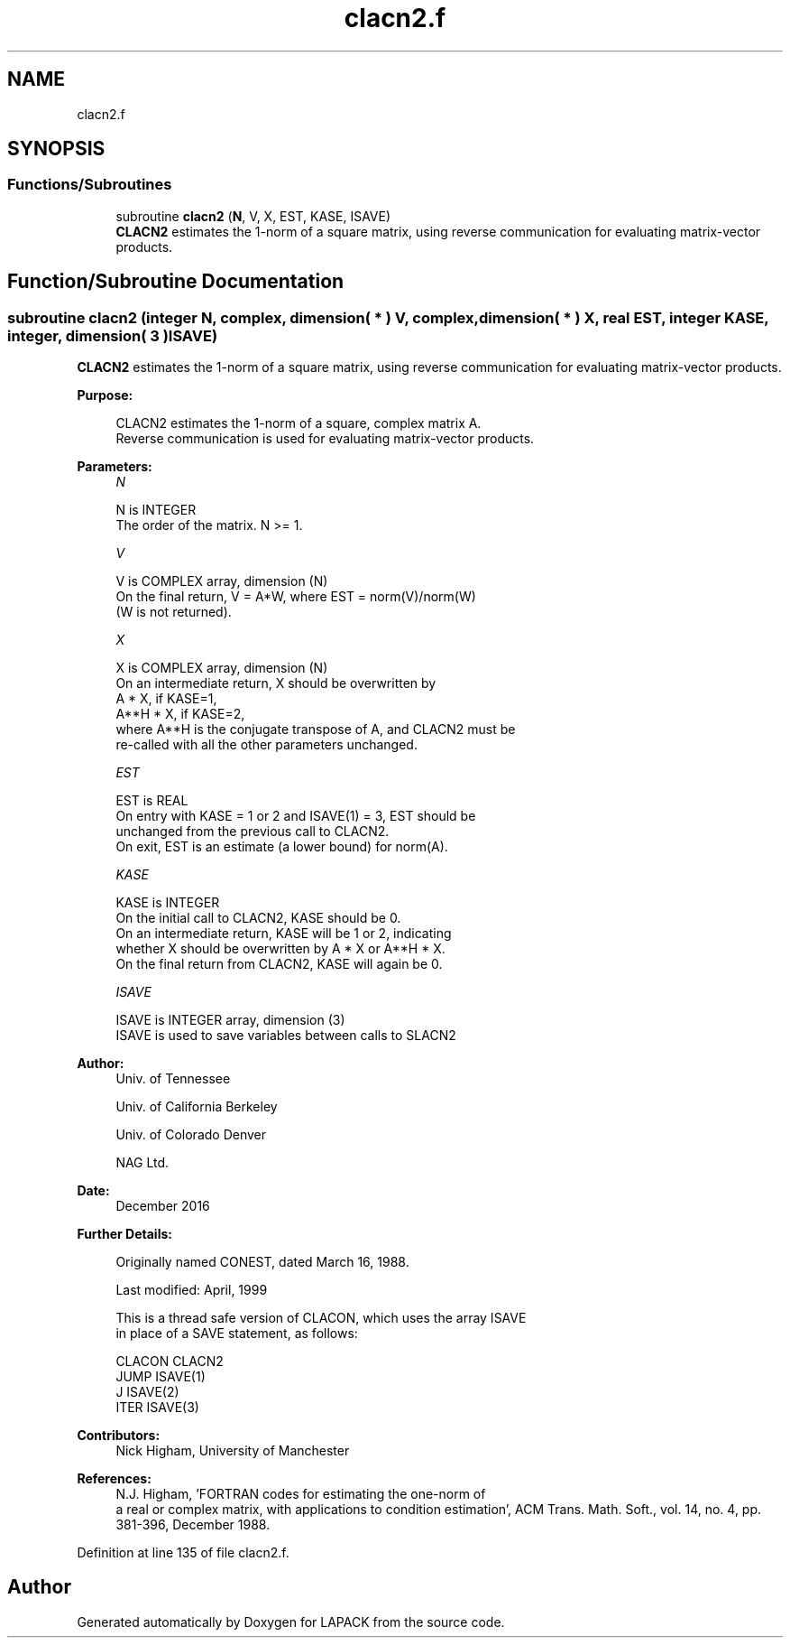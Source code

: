 .TH "clacn2.f" 3 "Tue Nov 14 2017" "Version 3.8.0" "LAPACK" \" -*- nroff -*-
.ad l
.nh
.SH NAME
clacn2.f
.SH SYNOPSIS
.br
.PP
.SS "Functions/Subroutines"

.in +1c
.ti -1c
.RI "subroutine \fBclacn2\fP (\fBN\fP, V, X, EST, KASE, ISAVE)"
.br
.RI "\fBCLACN2\fP estimates the 1-norm of a square matrix, using reverse communication for evaluating matrix-vector products\&. "
.in -1c
.SH "Function/Subroutine Documentation"
.PP 
.SS "subroutine clacn2 (integer N, complex, dimension( * ) V, complex, dimension( * ) X, real EST, integer KASE, integer, dimension( 3 ) ISAVE)"

.PP
\fBCLACN2\fP estimates the 1-norm of a square matrix, using reverse communication for evaluating matrix-vector products\&.  
.PP
\fBPurpose: \fP
.RS 4

.PP
.nf
 CLACN2 estimates the 1-norm of a square, complex matrix A.
 Reverse communication is used for evaluating matrix-vector products.
.fi
.PP
 
.RE
.PP
\fBParameters:\fP
.RS 4
\fIN\fP 
.PP
.nf
          N is INTEGER
         The order of the matrix.  N >= 1.
.fi
.PP
.br
\fIV\fP 
.PP
.nf
          V is COMPLEX array, dimension (N)
         On the final return, V = A*W,  where  EST = norm(V)/norm(W)
         (W is not returned).
.fi
.PP
.br
\fIX\fP 
.PP
.nf
          X is COMPLEX array, dimension (N)
         On an intermediate return, X should be overwritten by
               A * X,   if KASE=1,
               A**H * X,  if KASE=2,
         where A**H is the conjugate transpose of A, and CLACN2 must be
         re-called with all the other parameters unchanged.
.fi
.PP
.br
\fIEST\fP 
.PP
.nf
          EST is REAL
         On entry with KASE = 1 or 2 and ISAVE(1) = 3, EST should be
         unchanged from the previous call to CLACN2.
         On exit, EST is an estimate (a lower bound) for norm(A).
.fi
.PP
.br
\fIKASE\fP 
.PP
.nf
          KASE is INTEGER
         On the initial call to CLACN2, KASE should be 0.
         On an intermediate return, KASE will be 1 or 2, indicating
         whether X should be overwritten by A * X  or A**H * X.
         On the final return from CLACN2, KASE will again be 0.
.fi
.PP
.br
\fIISAVE\fP 
.PP
.nf
          ISAVE is INTEGER array, dimension (3)
         ISAVE is used to save variables between calls to SLACN2
.fi
.PP
 
.RE
.PP
\fBAuthor:\fP
.RS 4
Univ\&. of Tennessee 
.PP
Univ\&. of California Berkeley 
.PP
Univ\&. of Colorado Denver 
.PP
NAG Ltd\&. 
.RE
.PP
\fBDate:\fP
.RS 4
December 2016 
.RE
.PP
\fBFurther Details: \fP
.RS 4

.PP
.nf
  Originally named CONEST, dated March 16, 1988.

  Last modified:  April, 1999

  This is a thread safe version of CLACON, which uses the array ISAVE
  in place of a SAVE statement, as follows:

     CLACON     CLACN2
      JUMP     ISAVE(1)
      J        ISAVE(2)
      ITER     ISAVE(3)
.fi
.PP
 
.RE
.PP
\fBContributors: \fP
.RS 4
Nick Higham, University of Manchester 
.RE
.PP
\fBReferences: \fP
.RS 4
N\&.J\&. Higham, 'FORTRAN codes for estimating the one-norm of
  a real or complex matrix, with applications to condition estimation', ACM Trans\&. Math\&. Soft\&., vol\&. 14, no\&. 4, pp\&. 381-396, December 1988\&. 
.RE
.PP

.PP
Definition at line 135 of file clacn2\&.f\&.
.SH "Author"
.PP 
Generated automatically by Doxygen for LAPACK from the source code\&.
